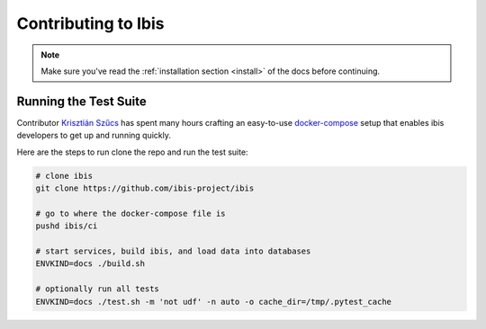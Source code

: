 .. _contrib:

********************
Contributing to Ibis
********************

.. note::

   Make sure you've read the :ref:`installation section <install>` of the docs
   before continuing.

.. _contrib.running_tests:

Running the Test Suite
----------------------

Contributor `Krisztián Szűcs <https://github.com/kszucs>`_ has spent many hours
crafting an easy-to-use `docker-compose <https://docs.docker.com/compose/>`_
setup that enables ibis developers to get up and running quickly.

Here are the steps to run clone the repo and run the test suite:

.. code-block:: sh

   # clone ibis
   git clone https://github.com/ibis-project/ibis

   # go to where the docker-compose file is
   pushd ibis/ci

   # start services, build ibis, and load data into databases
   ENVKIND=docs ./build.sh

   # optionally run all tests
   ENVKIND=docs ./test.sh -m 'not udf' -n auto -o cache_dir=/tmp/.pytest_cache
